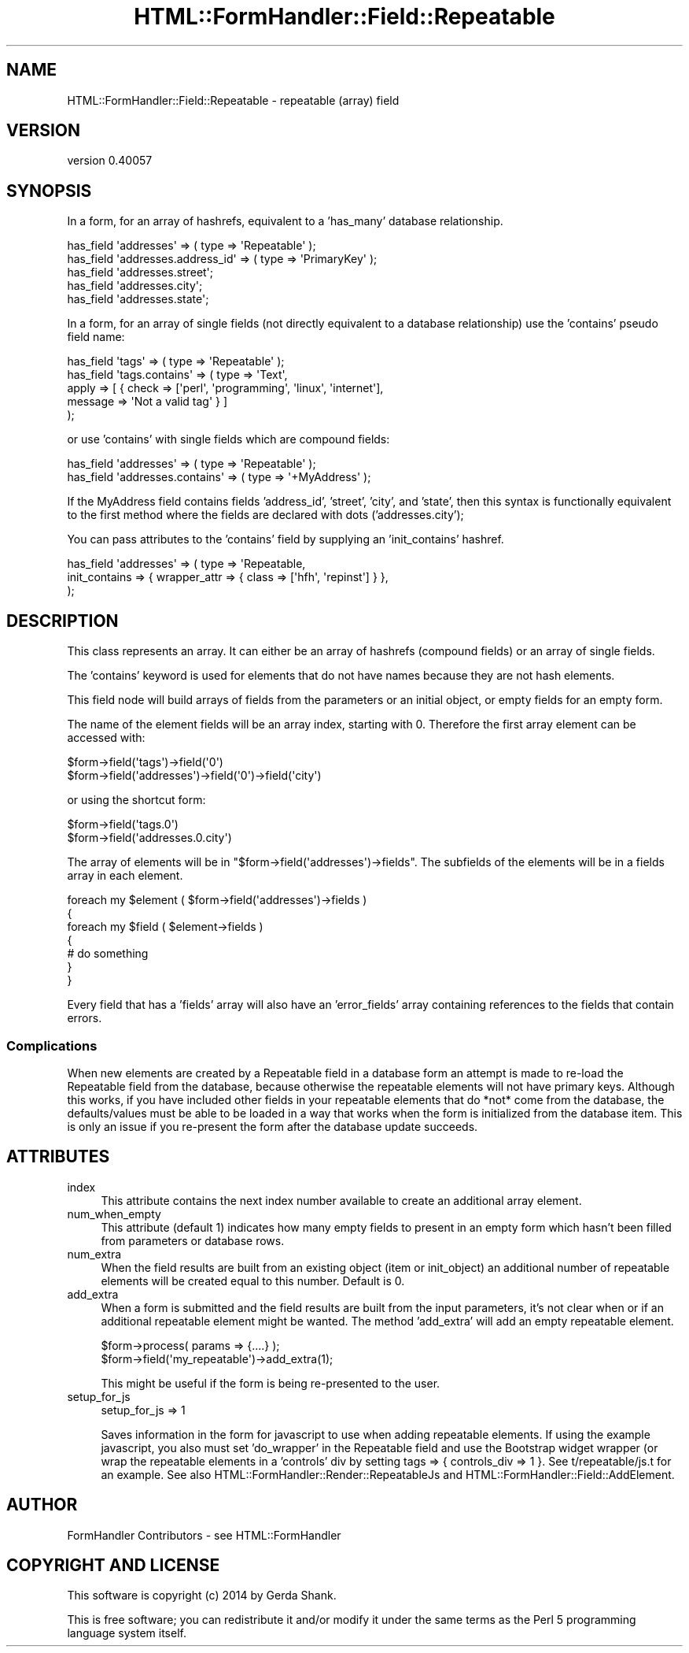 .\" Automatically generated by Pod::Man 2.25 (Pod::Simple 3.20)
.\"
.\" Standard preamble:
.\" ========================================================================
.de Sp \" Vertical space (when we can't use .PP)
.if t .sp .5v
.if n .sp
..
.de Vb \" Begin verbatim text
.ft CW
.nf
.ne \\$1
..
.de Ve \" End verbatim text
.ft R
.fi
..
.\" Set up some character translations and predefined strings.  \*(-- will
.\" give an unbreakable dash, \*(PI will give pi, \*(L" will give a left
.\" double quote, and \*(R" will give a right double quote.  \*(C+ will
.\" give a nicer C++.  Capital omega is used to do unbreakable dashes and
.\" therefore won't be available.  \*(C` and \*(C' expand to `' in nroff,
.\" nothing in troff, for use with C<>.
.tr \(*W-
.ds C+ C\v'-.1v'\h'-1p'\s-2+\h'-1p'+\s0\v'.1v'\h'-1p'
.ie n \{\
.    ds -- \(*W-
.    ds PI pi
.    if (\n(.H=4u)&(1m=24u) .ds -- \(*W\h'-12u'\(*W\h'-12u'-\" diablo 10 pitch
.    if (\n(.H=4u)&(1m=20u) .ds -- \(*W\h'-12u'\(*W\h'-8u'-\"  diablo 12 pitch
.    ds L" ""
.    ds R" ""
.    ds C` ""
.    ds C' ""
'br\}
.el\{\
.    ds -- \|\(em\|
.    ds PI \(*p
.    ds L" ``
.    ds R" ''
'br\}
.\"
.\" Escape single quotes in literal strings from groff's Unicode transform.
.ie \n(.g .ds Aq \(aq
.el       .ds Aq '
.\"
.\" If the F register is turned on, we'll generate index entries on stderr for
.\" titles (.TH), headers (.SH), subsections (.SS), items (.Ip), and index
.\" entries marked with X<> in POD.  Of course, you'll have to process the
.\" output yourself in some meaningful fashion.
.ie \nF \{\
.    de IX
.    tm Index:\\$1\t\\n%\t"\\$2"
..
.    nr % 0
.    rr F
.\}
.el \{\
.    de IX
..
.\}
.\" ========================================================================
.\"
.IX Title "HTML::FormHandler::Field::Repeatable 3"
.TH HTML::FormHandler::Field::Repeatable 3 "2014-08-02" "perl v5.16.3" "User Contributed Perl Documentation"
.\" For nroff, turn off justification.  Always turn off hyphenation; it makes
.\" way too many mistakes in technical documents.
.if n .ad l
.nh
.SH "NAME"
HTML::FormHandler::Field::Repeatable \- repeatable (array) field
.SH "VERSION"
.IX Header "VERSION"
version 0.40057
.SH "SYNOPSIS"
.IX Header "SYNOPSIS"
In a form, for an array of hashrefs, equivalent to a 'has_many' database
relationship.
.PP
.Vb 5
\&  has_field \*(Aqaddresses\*(Aq => ( type => \*(AqRepeatable\*(Aq );
\&  has_field \*(Aqaddresses.address_id\*(Aq => ( type => \*(AqPrimaryKey\*(Aq );
\&  has_field \*(Aqaddresses.street\*(Aq;
\&  has_field \*(Aqaddresses.city\*(Aq;
\&  has_field \*(Aqaddresses.state\*(Aq;
.Ve
.PP
In a form, for an array of single fields (not directly equivalent to a
database relationship) use the 'contains' pseudo field name:
.PP
.Vb 5
\&  has_field \*(Aqtags\*(Aq => ( type => \*(AqRepeatable\*(Aq );
\&  has_field \*(Aqtags.contains\*(Aq => ( type => \*(AqText\*(Aq,
\&       apply => [ { check => [\*(Aqperl\*(Aq, \*(Aqprogramming\*(Aq, \*(Aqlinux\*(Aq, \*(Aqinternet\*(Aq],
\&                    message => \*(AqNot a valid tag\*(Aq } ]
\&  );
.Ve
.PP
or use 'contains' with single fields which are compound fields:
.PP
.Vb 2
\&  has_field \*(Aqaddresses\*(Aq => ( type => \*(AqRepeatable\*(Aq );
\&  has_field \*(Aqaddresses.contains\*(Aq => ( type => \*(Aq+MyAddress\*(Aq );
.Ve
.PP
If the MyAddress field contains fields 'address_id', 'street', 'city', and
\&'state', then this syntax is functionally equivalent to the first method
where the fields are declared with dots ('addresses.city');
.PP
You can pass attributes to the 'contains' field by supplying an 'init_contains' hashref.
.PP
.Vb 3
\&    has_field \*(Aqaddresses\*(Aq => ( type => \*(AqRepeatable,
\&       init_contains => { wrapper_attr => { class => [\*(Aqhfh\*(Aq, \*(Aqrepinst\*(Aq] } },
\&    );
.Ve
.SH "DESCRIPTION"
.IX Header "DESCRIPTION"
This class represents an array. It can either be an array of hashrefs
(compound fields) or an array of single fields.
.PP
The 'contains' keyword is used for elements that do not have names
because they are not hash elements.
.PP
This field node will build arrays of fields from the parameters or an
initial object, or empty fields for an empty form.
.PP
The name of the element fields will be an array index,
starting with 0. Therefore the first array element can be accessed with:
.PP
.Vb 2
\&   $form\->field(\*(Aqtags\*(Aq)\->field(\*(Aq0\*(Aq)
\&   $form\->field(\*(Aqaddresses\*(Aq)\->field(\*(Aq0\*(Aq)\->field(\*(Aqcity\*(Aq)
.Ve
.PP
or using the shortcut form:
.PP
.Vb 2
\&   $form\->field(\*(Aqtags.0\*(Aq)
\&   $form\->field(\*(Aqaddresses.0.city\*(Aq)
.Ve
.PP
The array of elements will be in \f(CW\*(C`$form\->field(\*(Aqaddresses\*(Aq)\->fields\*(C'\fR.
The subfields of the elements will be in a fields array in each element.
.PP
.Vb 7
\&   foreach my $element ( $form\->field(\*(Aqaddresses\*(Aq)\->fields )
\&   {
\&      foreach my $field ( $element\->fields )
\&      {
\&         # do something
\&      }
\&   }
.Ve
.PP
Every field that has a 'fields' array will also have an 'error_fields' array
containing references to the fields that contain errors.
.SS "Complications"
.IX Subsection "Complications"
When new elements are created by a Repeatable field in a database form
an attempt is made to re-load the Repeatable field from the database, because
otherwise the repeatable elements will not have primary keys. Although this
works, if you have included other fields in your repeatable elements
that do *not* come from the database, the defaults/values must be
able to be loaded in a way that works when the form is initialized from
the database item. This is only an issue if you re-present the form
after the database update succeeds.
.SH "ATTRIBUTES"
.IX Header "ATTRIBUTES"
.IP "index" 4
.IX Item "index"
This attribute contains the next index number available to create an
additional array element.
.IP "num_when_empty" 4
.IX Item "num_when_empty"
This attribute (default 1) indicates how many empty fields to present
in an empty form which hasn't been filled from parameters or database
rows.
.IP "num_extra" 4
.IX Item "num_extra"
When the field results are built from an existing object (item or init_object)
an additional number of repeatable elements will be created equal to this
number. Default is 0.
.IP "add_extra" 4
.IX Item "add_extra"
When a form is submitted and the field results are built from the input
parameters, it's not clear when or if an additional repeatable element might
be wanted. The method 'add_extra' will add an empty repeatable element.
.Sp
.Vb 2
\&    $form\->process( params => {....} );
\&    $form\->field(\*(Aqmy_repeatable\*(Aq)\->add_extra(1);
.Ve
.Sp
This might be useful if the form is being re-presented to the user.
.IP "setup_for_js" 4
.IX Item "setup_for_js"
.Vb 1
\&    setup_for_js => 1
.Ve
.Sp
Saves information in the form for javascript to use when adding repeatable elements.
If using the example javascript, you also must set 'do_wrapper' in the
Repeatable field and use the Bootstrap widget wrapper (or wrap the repeatable
elements in a 'controls' div by setting tags => { controls_div => 1 }.
See t/repeatable/js.t for an example. See also
HTML::FormHandler::Render::RepeatableJs and HTML::FormHandler::Field::AddElement.
.SH "AUTHOR"
.IX Header "AUTHOR"
FormHandler Contributors \- see HTML::FormHandler
.SH "COPYRIGHT AND LICENSE"
.IX Header "COPYRIGHT AND LICENSE"
This software is copyright (c) 2014 by Gerda Shank.
.PP
This is free software; you can redistribute it and/or modify it under
the same terms as the Perl 5 programming language system itself.
